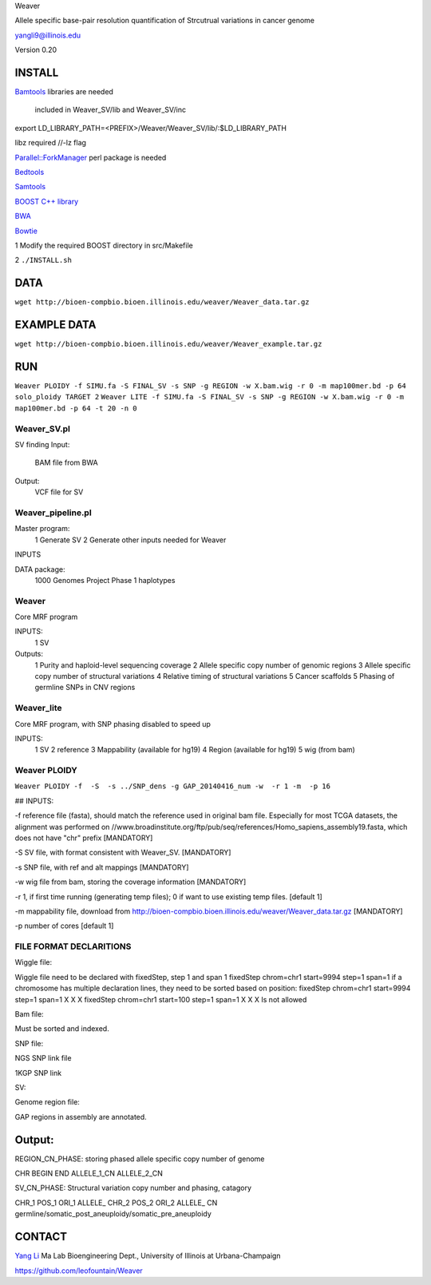 Weaver

Allele specific base-pair resolution quantification of Strcutrual variations in cancer genome

yangli9@illinois.edu

Version 0.20


INSTALL
=========


`Bamtools <https://github.com/pezmaster31/bamtools>`_ libraries are needed

	included in Weaver_SV/lib and Weaver_SV/inc

export LD_LIBRARY_PATH=<PREFIX>/Weaver/Weaver_SV/lib/:$LD_LIBRARY_PATH

libz required //-lz flag

`Parallel::ForkManager <http://search.cpan.org/~szabgab/Parallel-ForkManager-1.06/lib/Parallel/ForkManager.pm>`_ perl package is needed

`Bedtools <https://github.com/arq5x/bedtools>`_

`Samtools <http://samtools.sourceforge.net/>`_

`BOOST C++ library <http://www.boost.org/>`_

`BWA <http://bio-bwa.sourceforge.net/>`_

`Bowtie <http://bowtie-bio.sourceforge.net/index.shtml>`_




1	Modify the required BOOST directory in src/Makefile

2	``./INSTALL.sh``



DATA
=========


``wget http://bioen-compbio.bioen.illinois.edu/weaver/Weaver_data.tar.gz``





EXAMPLE DATA
=========

``wget http://bioen-compbio.bioen.illinois.edu/weaver/Weaver_example.tar.gz``



RUN
=========

``Weaver PLOIDY -f SIMU.fa -S FINAL_SV -s SNP -g REGION -w X.bam.wig -r 0 -m map100mer.bd -p 64
solo_ploidy TARGET 2``
``Weaver LITE -f SIMU.fa -S FINAL_SV -s SNP -g REGION -w X.bam.wig -r 0 -m map100mer.bd -p 64 -t 20 -n 0``


Weaver_SV.pl
----------------------------
SV finding
Input:
	BAM file from BWA

Output:
	VCF file for SV


Weaver_pipeline.pl
----------------------------
Master program:
	1	Generate SV
	2	Generate other inputs needed for Weaver

INPUTS

DATA package:
	1000 Genomes Project Phase 1 haplotypes




Weaver
----------------------------
Core MRF program

INPUTS:
	1	SV

Outputs:
	1	Purity and haploid-level sequencing coverage
	2	Allele specific copy number of genomic regions
	3	Allele specific copy number of structural variations
	4	Relative timing of structural variations
	5	Cancer scaffolds
	5	Phasing of germline SNPs in CNV regions




Weaver_lite
----------------------------
Core MRF program, with SNP phasing disabled to speed up

INPUTS:
	1	SV
	2	reference
	3	Mappability (available for hg19)
	4	Region (available for hg19)
	5	wig (from bam)




Weaver PLOIDY
----------------------------

``Weaver PLOIDY -f  -S  -s ../SNP_dens -g GAP_20140416_num -w  -r 1 -m  -p 16``



## INPUTS:

-f reference file (fasta), should match the reference used in original bam file. Especially for most TCGA datasets, the alignment was performed on //www.broadinstitute.org/ftp/pub/seq/references/Homo_sapiens_assembly19.fasta, which does not have "chr" prefix  [MANDATORY]

-S SV file, with format consistent with Weaver_SV. [MANDATORY]
 
-s SNP file, with ref and alt mappings [MANDATORY]

-w wig file from bam, storing the coverage information [MANDATORY]

-r 1, if first time running (generating temp files); 0 if want to use existing temp files. [default 1]

-m mappability file, download from http://bioen-compbio.bioen.illinois.edu/weaver/Weaver_data.tar.gz [MANDATORY]

-p number of cores [default 1]



FILE FORMAT DECLARITIONS
-----------------------------

Wiggle file:

Wiggle file need to be declared with fixedStep, step 1 and span 1
fixedStep chrom=chr1 start=9994 step=1 span=1
if a chromosome has multiple declaration lines, they need to be sorted based on position:
fixedStep chrom=chr1 start=9994 step=1 span=1
X
X
X
fixedStep chrom=chr1 start=100 step=1 span=1
X
X
X
Is not allowed



Bam file:

Must be sorted and indexed.

SNP file:

NGS SNP link file


1KGP SNP link


SV:


Genome region file:

GAP regions in assembly are annotated.


Output:
=========

REGION_CN_PHASE: storing phased allele specific copy number of genome

CHR	BEGIN	END	ALLELE_1_CN	ALLELE_2_CN




SV_CN_PHASE: Structural variation copy number and phasing, catagory

CHR_1	POS_1	ORI_1	ALLELE_	CHR_2   POS_2   ORI_2   ALLELE_	CN	germline/somatic_post_aneuploidy/somatic_pre_aneuploidy




CONTACT
======


`Yang Li <leofountain@gmail.com>`_
Ma Lab
Bioengineering Dept., University of Illinois at Urbana-Champaign

https://github.com/leofountain/Weaver

